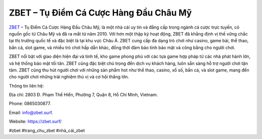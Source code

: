 ZBET – Tụ Điểm Cá Cược Hàng Đầu Châu Mỹ
===================================

`ZBET <https://zbet.surf/>`_ – Tụ Điểm Cá Cược Hàng Đầu Châu Mỹ, là một nhà cái uy tín và đẳng cấp trong ngành cá cược trực tuyến, có nguồn gốc từ Châu Mỹ và đã ra mắt từ năm 2010. Với hơn một thập kỷ hoạt động, ZBET đã khẳng định vị thế vững chắc tại thị trường quốc tế và đặc biệt là tại khu vực Châu Á. ZBET cung cấp đa dạng trò chơi như casino, game bài, thể thao, bắn cá, slot game, và nhiều trò chơi hấp dẫn khác, đồng thời đảm bảo tính bảo mật và công bằng cho người chơi.

ZBET nổi bật với giao diện hiện đại và tinh tế, kho game phong phú với các tựa game hợp pháp từ các nhà phát hành lớn, và hệ thống bảo mật tối tân. ZBET cũng đặc biệt chú trọng đến dịch vụ khách hàng, luôn sẵn sàng hỗ trợ người chơi tận tâm. ZBET cũng thu hút người chơi với những sản phẩm hot như thể thao, casino, xổ số, bắn cá, và slot game, mang đến cho người chơi những trải nghiệm thú vị và cơ hội thắng lớn.

Thông tin liên hệ: 

Địa chỉ: 2803 Đ. Phạm Thế Hiển, Phường 7, Quận 8, Hồ Chí Minh, Vietnam. 

Phone: 0865030877. 

Email: info@zbet.surf. 

Website: https://zbet.surf/ 

#zbet #trang_chu_zbet #nhà_cái_zbet

